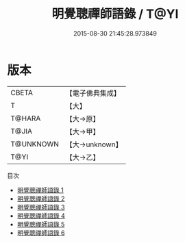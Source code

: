 #+TITLE: 明覺聰禪師語錄 / T@YI

#+DATE: 2015-08-30 21:45:28.973849
* 版本
 |     CBETA|【電子佛典集成】|
 |         T|【大】     |
 |    T@HARA|【大→原】   |
 |     T@JIA|【大→甲】   |
 | T@UNKNOWN|【大→unknown】|
 |      T@YI|【大→乙】   |
目次
 - [[file:KR6q0081_001.txt][明覺聰禪師語錄 1]]
 - [[file:KR6q0081_002.txt][明覺聰禪師語錄 2]]
 - [[file:KR6q0081_003.txt][明覺聰禪師語錄 3]]
 - [[file:KR6q0081_004.txt][明覺聰禪師語錄 4]]
 - [[file:KR6q0081_005.txt][明覺聰禪師語錄 5]]
 - [[file:KR6q0081_006.txt][明覺聰禪師語錄 6]]
